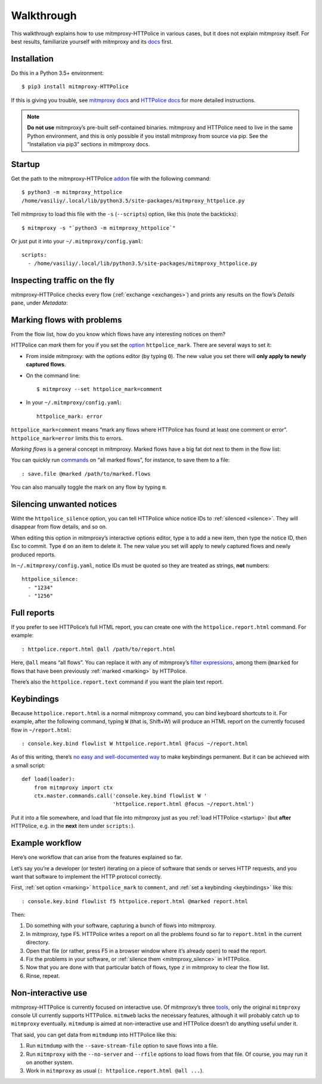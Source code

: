 Walkthrough
===========

.. highlight:: console

This walkthrough explains how to use mitmproxy-HTTPolice in various cases,
but it does not explain mitmproxy itself. For best results, familiarize
yourself with mitmproxy and its `docs`__ first.

__ https://docs.mitmproxy.org/stable/


Installation
------------

Do this in a Python 3.5+ environment::

  $ pip3 install mitmproxy-HTTPolice

If this is giving you trouble,
see `mitmproxy docs`__ and `HTTPolice docs`__ for more detailed instructions.

__ https://docs.mitmproxy.org/stable/overview-installation/
__ http://httpolice.readthedocs.io/page/install.html

.. note::

   **Do not use** mitmproxy’s pre-built self-contained binaries.
   mitmproxy and HTTPolice need to live in the same Python environment,
   and this is only possible if you install mitmproxy from source via pip.
   See the “Installation via pip3” sections in mitmproxy docs.


.. _startup:

Startup
-------

Get the path to the mitmproxy-HTTPolice `addon`__ file
with the following command::

  $ python3 -m mitmproxy_httpolice
  /home/vasiliy/.local/lib/python3.5/site-packages/mitmproxy_httpolice.py

__ https://docs.mitmproxy.org/stable/addons-overview/

Tell mitmproxy to load this file with the ``-s`` (``--scripts``) option,
like this (note the backticks)::

  $ mitmproxy -s "`python3 -m mitmproxy_httpolice`"

.. highlight:: yaml

Or just put it into your ``~/.mitmproxy/config.yaml``::

  scripts:
    - /home/vasiliy/.local/lib/python3.5/site-packages/mitmproxy_httpolice.py

.. highlight:: console


Inspecting traffic on the fly
-----------------------------

mitmproxy-HTTPolice checks every flow (:ref:`exchange <exchanges>`)
and prints any results on the flow’s `Details` pane, under `Metadata`:

.. image:: notices-detail.png


.. _marking:

Marking flows with problems
---------------------------

From the flow list, how do you know which flows have any interesting notices
on them?

HTTPolice can *mark* them for you if you set the `option`__ ``httpolice_mark``.
There are several ways to set it:

- From inside mitmproxy: with the options editor (by typing ``O``).
  The new value you set there will **only apply to newly captured flows**.

- On the command line::

    $ mitmproxy --set httpolice_mark=comment

  .. highlight:: yaml

- In your ``~/.mitmproxy/config.yaml``::

    httpolice_mark: error

  .. highlight:: console

__ https://docs.mitmproxy.org/stable/concepts-options/

``httpolice_mark=comment`` means “mark any flows where HTTPolice has found
at least one comment or error”. ``httpolice_mark=error`` limits this to errors.

*Marking flows* is a general concept in mitmproxy. Marked flows have
a big fat dot next to them in the flow list:

.. image:: marked-flows.png

You can quickly run `commands`__ on “all marked flows”, for instance,
to save them to a file::

  : save.file @marked /path/to/marked.flows

__ https://docs.mitmproxy.org/stable/concepts-commands/

You can also manually toggle the mark on any flow by typing ``m``.


.. _mitmproxy_silence:

Silencing unwanted notices
--------------------------

Witht the ``httpolice_silence`` option, you can tell HTTPolice whice notice IDs
to :ref:`silenced <silence>`. They will disappear from flow details, and so on.

When editing this option in mitmproxy’s interactive options editor,
type ``a`` to add a new item, then type the notice ID, then Esc to commit.
Type ``d`` on an item to delete it. The new value you set
will apply to newly captured flows and newly produced reports.

In ``~/.mitmproxy/config.yaml``, notice IDs must be quoted so they are
treated as strings, **not** numbers::

  httpolice_silence:
    - "1234"
    - "1256"


.. _reports:

Full reports
------------

If you prefer to see HTTPolice’s full HTML report, you can create one
with the ``httpolice.report.html`` command. For example::

  : httpolice.report.html @all /path/to/report.html

Here, ``@all`` means “all flows”. You can replace it with any of mitmproxy’s
`filter expressions`__, among them ``@marked`` for flows that have
been previously :ref:`marked <marking>` by HTTPolice.

__ https://docs.mitmproxy.org/stable/concepts-filters/

There’s also the ``httpolice.report.text`` command if you want the plain
text report.


.. _keybindings:

Keybindings
-----------

Because ``httpolice.report.html`` is a normal mitmproxy command, you can bind
keyboard shortcuts to it. For example, after the following command,
typing ``W`` (that is, Shift+W) will produce an HTML report on the currently
focused flow in ``~/report.html``::

  : console.key.bind flowlist W httpolice.report.html @focus ~/report.html

.. highlight:: python

As of this writing, there’s `no easy and well-documented way`__ to make
keybindings permanent. But it can be achieved with a small script::

  def load(loader):
      from mitmproxy import ctx
      ctx.master.commands.call('console.key.bind flowlist W '
                               'httpolice.report.html @focus ~/report.html')

.. highlight:: console

Put it into a file somewhere, and load that file into mitmproxy
just as you :ref:`load HTTPolice <startup>` (but **after** HTTPolice,
e.g. in the **next** item under ``scripts:``).

__ https://github.com/mitmproxy/mitmproxy/issues/2963


Example workflow
----------------

Here’s one workflow that can arise from the features explained so far.

Let’s say you’re a developer (or tester) iterating on a piece of software
that sends or serves HTTP requests, and you want that software to implement
the HTTP protocol correctly.

First, :ref:`set option <marking>` ``httpolice_mark`` to ``comment``,
and :ref:`set a keybinding <keybindings>` like this::

  : console.key.bind flowlist f5 httpolice.report.html @marked report.html

Then:

#. Do something with your software, capturing a bunch of flows into mitmproxy.

#. In mitmproxy, type F5. HTTPolice writes a report on all the problems
   found so far to ``report.html`` in the current directory.

#. Open that file (or rather, press F5 in a browser window
   where it’s already open) to read the report.

#. Fix the problems in your software,
   or :ref:`silence them <mitmproxy_silence>` in HTTPolice.

#. Now that you are done with that particular batch of flows,
   type ``z`` in mitmproxy to clear the flow list.

#. Rinse, repeat.


Non-interactive use
-------------------

mitmproxy-HTTPolice is currently focused on interactive use.
Of mitmproxy’s three `tools`__, only the original ``mitmproxy`` console UI
currently supports HTTPolice. ``mitmweb`` lacks the necessary features,
although it will probably catch up to ``mitmproxy`` eventually.
``mitmdump`` is aimed at non-interactive use and HTTPolice doesn’t do
anything useful under it.

__ https://docs.mitmproxy.org/stable/overview-tools/

That said, you can get data from ``mitmdump`` into HTTPolice like this:

#. Run ``mitmdump`` with the ``--save-stream-file`` option
   to save flows into a file.
#. Run ``mitmproxy`` with the ``--no-server`` and ``--rfile`` options
   to load flows from that file. Of course, you may run it on another system.
#. Work in ``mitmproxy`` as usual (``: httpolice.report.html @all ...``).
